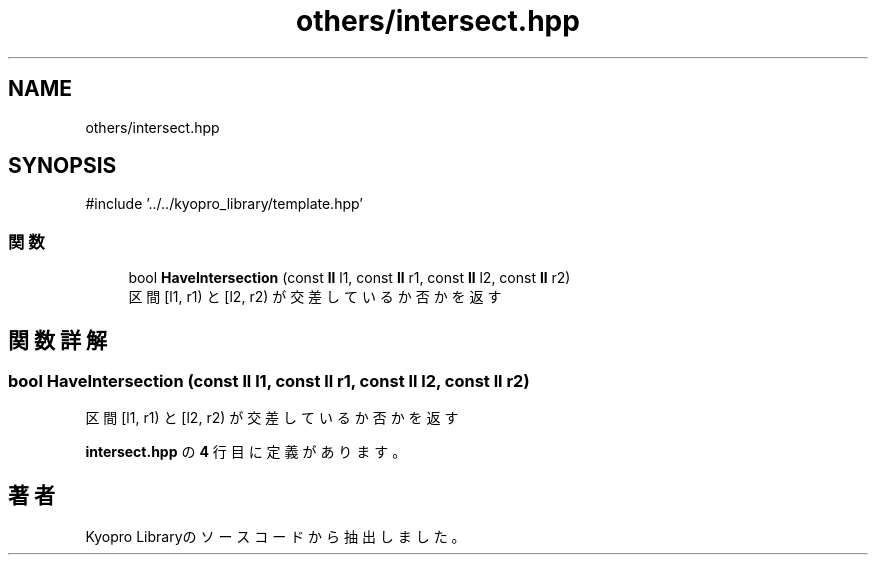 .TH "others/intersect.hpp" 3 "Kyopro Library" \" -*- nroff -*-
.ad l
.nh
.SH NAME
others/intersect.hpp
.SH SYNOPSIS
.br
.PP
\fR#include '\&.\&./\&.\&./kyopro_library/template\&.hpp'\fP
.br

.SS "関数"

.in +1c
.ti -1c
.RI "bool \fBHaveIntersection\fP (const \fBll\fP l1, const \fBll\fP r1, const \fBll\fP l2, const \fBll\fP r2)"
.br
.RI "区間 [l1, r1) と [l2, r2) が交差しているか否かを返す "
.in -1c
.SH "関数詳解"
.PP 
.SS "bool HaveIntersection (const \fBll\fP l1, const \fBll\fP r1, const \fBll\fP l2, const \fBll\fP r2)"

.PP
区間 [l1, r1) と [l2, r2) が交差しているか否かを返す 
.PP
 \fBintersect\&.hpp\fP の \fB4\fP 行目に定義があります。
.SH "著者"
.PP 
 Kyopro Libraryのソースコードから抽出しました。
